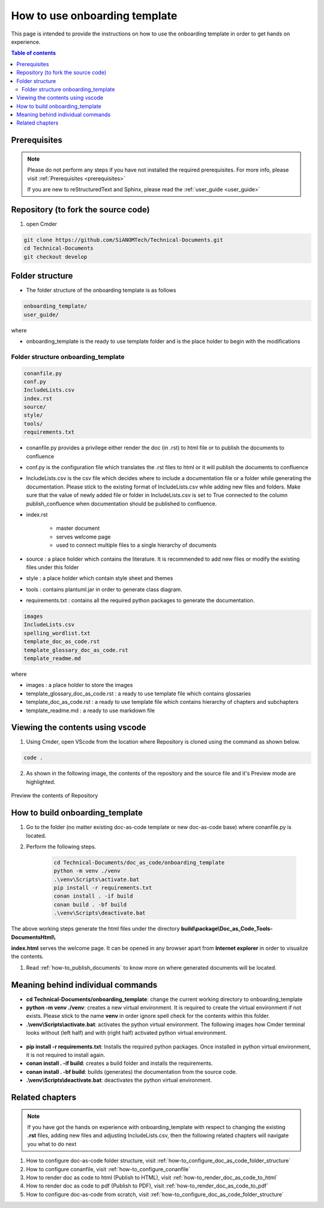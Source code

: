 .. _how-to_use_onboarding_template:

How to use onboarding template
++++++++++++++++++++++++++++++

This page is intended to provide the instructions on how to use the onboarding template in order \
to get hands on experience.

.. contents:: Table of contents
    :local:

Prerequisites
=============

.. note::

    Please do not perform any steps if you have not installed the required prerequisites. For more \
    info, please visit :ref:`Prerequisites <prerequisites>`

    If you are new to reStructuredText and Sphinx, please read \
    the :ref:`user_guide <user_guide>`

Repository (to fork the source code)
====================================

#. open Cmder

.. code-block:: bash

    git clone https://github.com/SiANOMTech/Technical-Documents.git
    cd Technical-Documents
    git checkout develop

Folder structure
================

- The folder structure of the onboarding template is as follows


.. code-block:: bash

    onboarding_template/
    user_guide/

where

- onboarding_template is the ready to use template folder and is the place holder to begin with \
  the modifications

Folder structure onboarding_template
------------------------------------

.. code-block:: bash

    conanfile.py
    conf.py
    IncludeLists.csv
    index.rst
    source/
    style/
    tools/
    requirements.txt

- conanfile.py provides a privilege either render the doc (in .rst) to html file or to publish \
  the documents to confluence
- conf.py is the configuration file which translates the .rst files to html or it will publish the \
  documents to confluence
- IncludeLists.csv is the csv file which decides where to include a documentation file or a folder \
  while generating the documentation. Please stick to the existing format of IncludeLists.csv \
  while adding new files and folders. Make sure that the value of newly added file or folder in \
  IncludeLists.csv is set to True connected to the column publish_confluence when documentation \
  should be published to confluence.
- index.rst 

    - master document 
    - serves welcome page
    - used to connect multiple files to a single hierarchy of documents

- source : a place holder which contains the literature. It is recommended to add new files or \
  modify the existing files under this folder
- style : a place holder which contain style sheet and themes
- tools : contains plantuml.jar in order to generate class diagram.
- requirements.txt : contains all the required python packages to generate the documentation.

.. code-block:: bash

    images
    IncludeLists.csv
    spelling_wordlist.txt
    template_doc_as_code.rst
    template_glossary_doc_as_code.rst
    template_readme.md

where

- images : a place holder to store the images
- template_glossary_doc_as_code.rst : a ready to use template file which contains glossaries
- template_doc_as_code.rst : a ready to use template file which contains hierarchy of chapters and subchapters
- template_readme.md : a ready to use markdown file

Viewing the contents using vscode
=================================

1. Using Cmder, open VScode from the location where Repository is cloned using the command as \
   shown below.

.. code-block:: bash

    code .

2. As shown in the following image, the contents of the repository and the source file and it's \
   Preview mode are highlighted.

.. figure:: images/doc-as-code/vscode_02.png
    :width: 800px
    :align: center
    :height: 483px

    Preview the contents of Repository

How to build onboarding_template
================================

#. Go to the folder (no matter existing doc-as-code template or new doc-as-code base) where \
   conanfile.py is located.
#. Perform the following steps.

    .. code-block:: bash

        cd Technical-Documents/doc_as_code/onboarding_template
        python -m venv ./venv
        .\venv\Scripts\activate.bat
        pip install -r requirements.txt
        conan install . -if build
        conan build . -bf build
        .\venv\Scripts\deactivate.bat

The above working steps generate the html files under the directory \
**build\\package\\Doc_as_Code_Tools-DocumentsHtml\\**.

**index.html** serves the welcome page. It can be opened in any browser apart from \
**Internet explorer** in order to visualize the contents.

#. Read :ref:`how-to_publish_documents` to know more on where generated documents will be located.

Meaning behind individual commands
==================================

- **cd Technical-Documents/onboarding_template**: change the current working directory to \
  onboarding_template
- **python -m venv ./venv**: creates a new virtual environment. It is required to create the \
  virtual environment if not exists. Please stick to the name **venv** in order ignore spell check \
  for the contents within this folder.

- **.\\venv\\Scripts\\activate.bat**:  activates the python virtual environment. The following images \
  how Cmder terminal looks without (left half) and with (right half) activated python virtual \
  environment.

.. figure:: images/doc-as-code/cmder_venv.png
    :width: 710px
    :align: center
    :height: 193px

- **pip install -r requirements.txt**: Installs the required python packages. Once installed in \
  python virtual environment, it is not required to install again.

- **conan install . -if build**: creates a build folder and installs the requirements.
- **conan install . -bf build**: builds (generates) the documentation from the source code.
- **.\\venv\\Scripts\\deactivate.bat**: deactivates the python virtual environment.

Related chapters
================

.. note::

    If you have got the hands on experience with onboarding_template with respect to changing the \
    existing **.rst** files, adding new files and adjusting IncludeLists.csv, then the following \
    related chapters will navigate you what to do next

#. How to configure doc-as-code folder structure, visit \
   :ref:`how-to_configure_doc_as_code_folder_structure`
#. How to configure conanfile, visit :ref:`how-to_configure_conanfile`
#. How to render doc as code to html (Publish to HTML), visit :ref:`how-to_render_doc_as_code_to_html`
#. How to render doc as code to pdf (Publish to PDF), visit :ref:`how-to_render_doc_as_code_to_pdf`
#. How to configure doc-as-code from scratch, visit :ref:`how-to_configure_doc_as_code_folder_structure`
